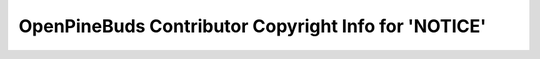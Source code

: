 =====================================================
OpenPineBuds Contributor Copyright Info for 'NOTICE'
=====================================================

